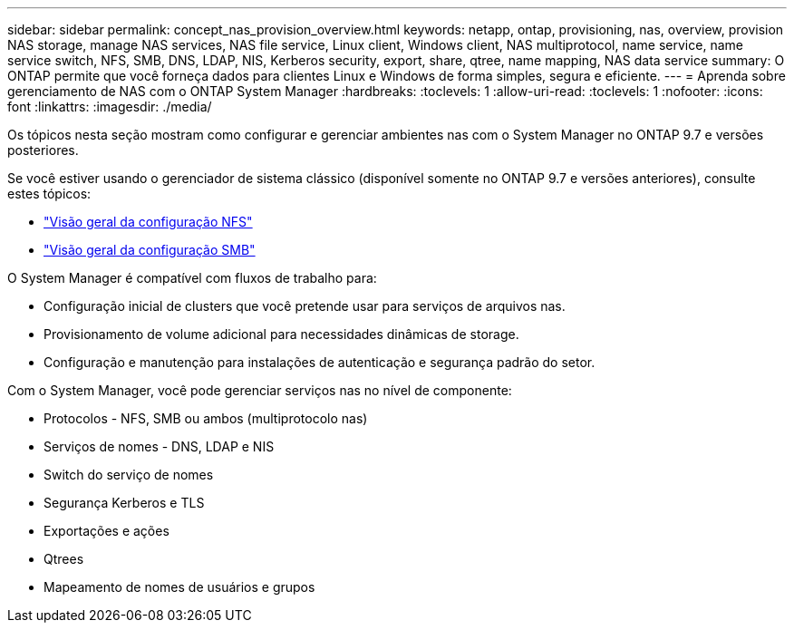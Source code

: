 ---
sidebar: sidebar 
permalink: concept_nas_provision_overview.html 
keywords: netapp, ontap, provisioning, nas, overview, provision NAS storage, manage NAS services, NAS file service, Linux client, Windows client, NAS multiprotocol, name service, name service switch, NFS, SMB, DNS, LDAP, NIS, Kerberos security, export, share, qtree, name mapping, NAS data service 
summary: O ONTAP permite que você forneça dados para clientes Linux e Windows de forma simples, segura e eficiente. 
---
= Aprenda sobre gerenciamento de NAS com o ONTAP System Manager
:hardbreaks:
:toclevels: 1
:allow-uri-read: 
:toclevels: 1
:nofooter: 
:icons: font
:linkattrs: 
:imagesdir: ./media/


[role="lead"]
Os tópicos nesta seção mostram como configurar e gerenciar ambientes nas com o System Manager no ONTAP 9.7 e versões posteriores.

Se você estiver usando o gerenciador de sistema clássico (disponível somente no ONTAP 9.7 e versões anteriores), consulte estes tópicos:

* https://docs.netapp.com/us-en/ontap-system-manager-classic/nfs-config/index.html["Visão geral da configuração NFS"^]
* https://docs.netapp.com/us-en/ontap-system-manager-classic/smb-config/index.html["Visão geral da configuração SMB"^]


O System Manager é compatível com fluxos de trabalho para:

* Configuração inicial de clusters que você pretende usar para serviços de arquivos nas.
* Provisionamento de volume adicional para necessidades dinâmicas de storage.
* Configuração e manutenção para instalações de autenticação e segurança padrão do setor.


Com o System Manager, você pode gerenciar serviços nas no nível de componente:

* Protocolos - NFS, SMB ou ambos (multiprotocolo nas)
* Serviços de nomes - DNS, LDAP e NIS
* Switch do serviço de nomes
* Segurança Kerberos e TLS
* Exportações e ações
* Qtrees
* Mapeamento de nomes de usuários e grupos

